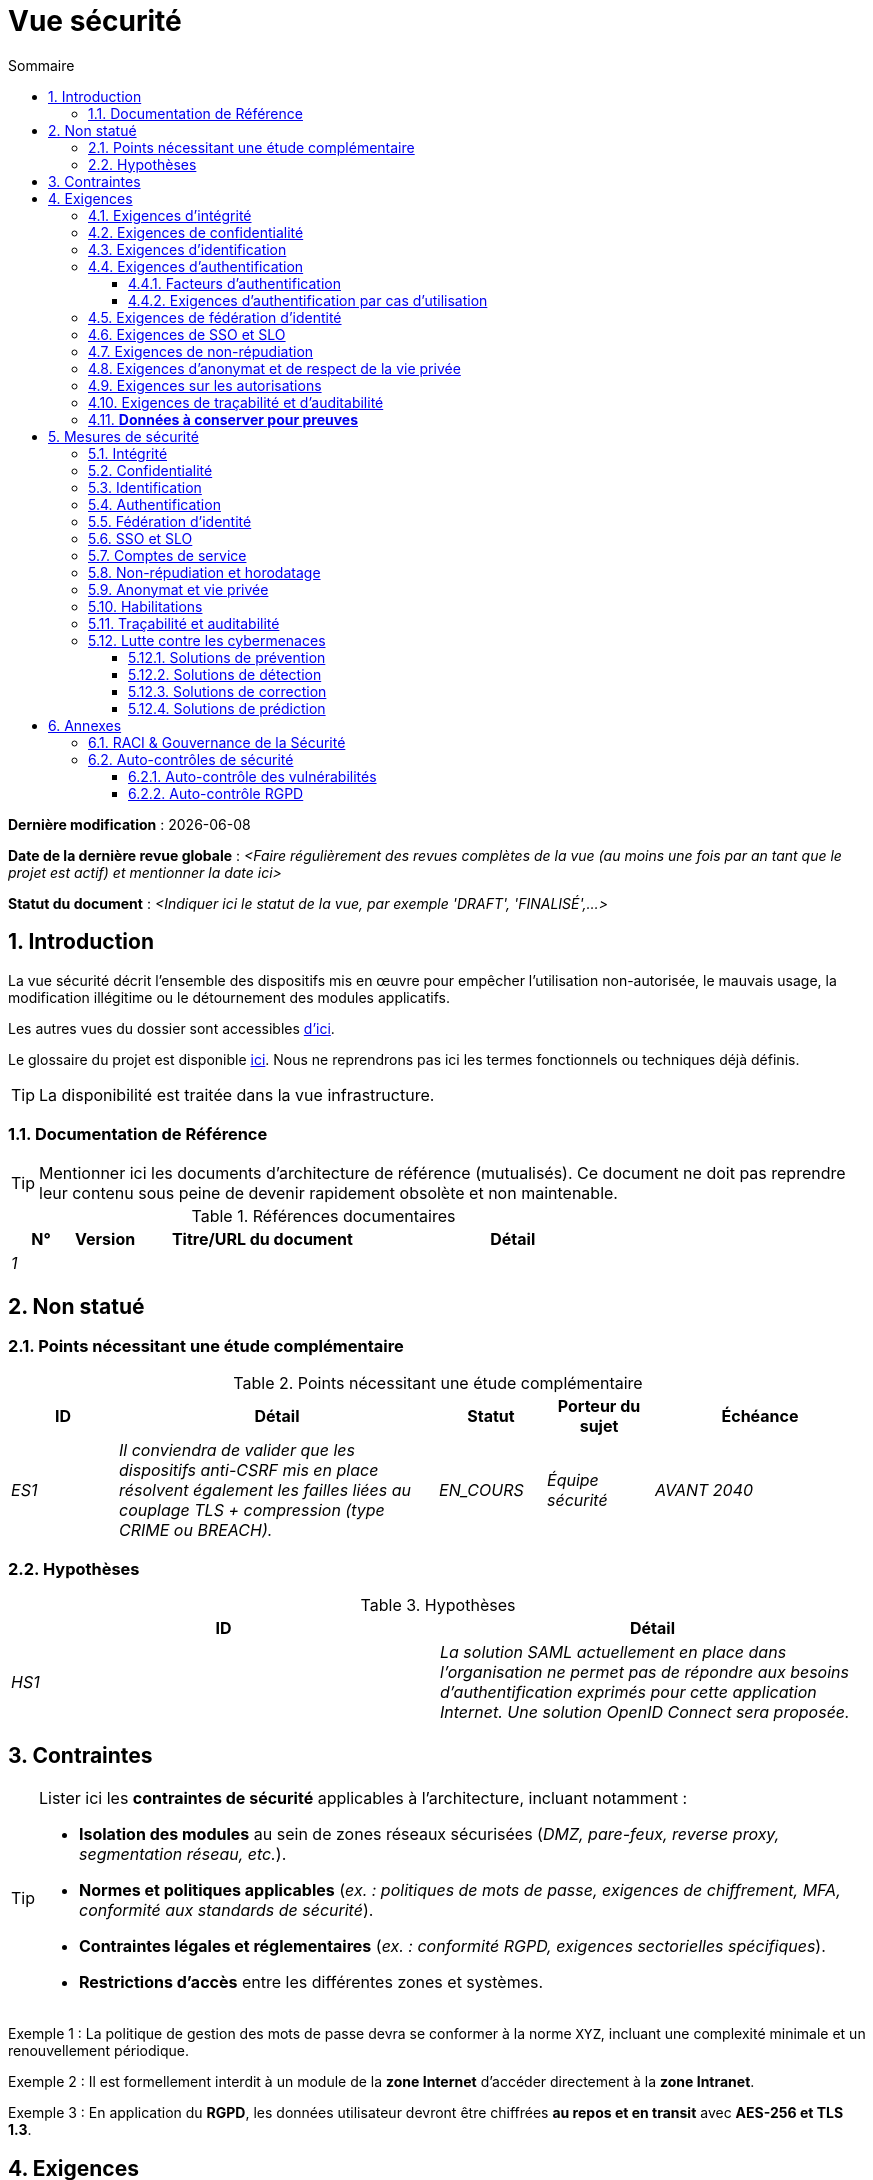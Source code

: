 # Vue sécurité
:sectnumlevels: 4
:toclevels: 4
:sectnums: 4
:toc: left
:icons: font
:toc-title: Sommaire

*Dernière modification* : {docdate} 

*Date de la dernière revue globale* : _<Faire régulièrement des revues complètes de la vue (au moins une fois par an tant que le projet est actif) et mentionner la date ici>_

*Statut du document* :  _<Indiquer ici le statut de la vue, par exemple 'DRAFT', 'FINALISÉ',...>_

//🏷{"id": "a08e807e-1e9b-4752-a5b8-372a40665c49", "labels": ["contexte"]}
## Introduction

La vue sécurité décrit l'ensemble des dispositifs mis en œuvre pour empêcher l'utilisation non-autorisée, le mauvais usage, la modification illégitime ou le détournement des modules applicatifs.

Les autres vues du dossier sont accessibles link:./README.adoc[d'ici].

Le glossaire du projet est disponible link:glossaire.adoc[ici]. Nous ne reprendrons pas ici les termes fonctionnels ou techniques déjà définis.

[TIP]
La disponibilité est traitée dans la vue infrastructure.

//🏷{"id": "cd8c64f1-d216-4b24-946c-175455e824a7", "labels": ["contexte","references"]}
### Documentation de Référence

[TIP]
====
Mentionner ici les documents d'architecture de référence (mutualisés). Ce document ne doit pas reprendre leur contenu sous peine de devenir rapidement obsolète et non maintenable.
====

[PRE-FILLED]
====
.Références documentaires
[cols="1e,1e,4e,4e"]
|===
|N°|Version|Titre/URL du document| Détail

|1
|
|
|
|
|===
====

//🏷{"id": "ea245600-dbd6-4f56-a58c-8c77556643ad", "labels": ["contexte","incertitude"]}
## Non statué

//🏷{"id": "a058d388-72e1-4136-8659-7a9db1c1a340", "labels": []}
### Points nécessitant une étude complémentaire

.Points nécessitant une étude complémentaire
[cols="1e,3e,1e,1e,2e"]
|====
|ID|Détail|Statut|Porteur du sujet | Échéance

|ES1
|Il conviendra de valider que les dispositifs anti-CSRF mis en place résolvent également les failles liées au couplage TLS + compression (type CRIME ou BREACH). 
|EN_COURS
|Équipe sécurité
|AVANT 2040

|====

//🏷{"id": "68a4f41c-1139-4cdd-bb9e-e15667f47fd9", "labels": []}
### Hypothèses

.Hypothèses
[cols="e,e"]
|====
|ID|Détail

|HS1
|La solution SAML actuellement en place dans l’organisation ne permet pas de répondre aux besoins d’authentification exprimés pour cette application Internet. Une solution OpenID Connect sera proposée. 
|====

//🏷{"id": "53ae9c06-1846-4dd2-ab55-f4a784c6a676", "labels": ["niveau_detail::général", "contrainte"]}
## Contraintes

[TIP]
====
Lister ici les **contraintes de sécurité** applicables à l'architecture, incluant notamment :

- **Isolation des modules** au sein de zones réseaux sécurisées (_DMZ, pare-feux, reverse proxy, segmentation réseau, etc._).
- **Normes et politiques applicables** (_ex. : politiques de mots de passe, exigences de chiffrement, MFA, conformité aux standards de sécurité_).
- **Contraintes légales et réglementaires** (_ex. : conformité RGPD, exigences sectorielles spécifiques_).
- **Restrictions d'accès** entre les différentes zones et systèmes.

====
====
Exemple 1 : La politique de gestion des mots de passe devra se conformer à la norme `XYZ`, incluant une complexité minimale et un renouvellement périodique.
====
====
Exemple 2 : Il est formellement interdit à un module de la **zone Internet** d'accéder directement à la **zone Intranet**.
====
====
Exemple 3 : En application du **RGPD**, les données utilisateur devront être chiffrées **au repos et en transit** avec **AES-256 et TLS 1.3**.
====

//🏷{"id": "4882e5b9-c250-4079-8b24-04996016606d", "labels": ["niveau_detail::général", "exigence"]}
## Exigences

[TIP]
====
Présenter ici les **exigences**, *pas les dispositifs y répondant*. Ceux-ci seront détaillés au chapitre 3.

Pour les projets particulièrement sensibles, prévoir un **dossier d’analyse de risque**. Pour cela, utiliser par exemple la méthode https://www.ssi.gouv.fr/guide/la-methode-ebios-risk-manager-le-guide/[EBIOS Risk Manager] (_Expression des Besoins et Identification des Objectifs de Sécurité_).
====

//🏷{"id": "323d4c77-810a-4015-bc1a-11da07e24f3b", "labels": []}
### Exigences d'intégrité

[TIP]
====
L’intégrité concerne la **justesse, la durabilité et le niveau de confiance** des données de l’application.

Garantir l’intégrité des données signifie s’assurer qu’elles **ne peuvent être altérées ou supprimées** de manière involontaire (_ex. : crash disque, corruption logicielle, bug applicatif_) ou volontaire (_ex. : attaque "man-in-the-middle", élévation de privilèges, sabotage interne_).

⚠ **Ne pas multiplier inutilement les classes de données**. Une unique classification pour toute l’application est souvent suffisante.
====

.Niveau d'intégrité exigé par classe de données (exemple)
[cols='2e,1e,1e,1e,1e']
|====
|Classe de données |Non intègre [small]#(Les erreurs d'intégrité sont tolérées)# |Détectable [small]#(Les erreurs sont identifiées rapidement)# |Maîtrisé [small]#(Les erreurs sont corrigées)# |Intègre [small]#(Aucune altération n’est tolérée)#

|**Données de la base métier** | | | | X
|**Données archivées** | | X | |
|**Données statistiques agrégées** | | | X |
|**Silo NoSQL des données Big Data (avant consolidation)** | X | | |
|**Code source de l’application** | | | | X
|**Documents officiels générés (ex. : avis d’imposition PDF)** | | | | X
|====

[TIP]
====
Exemples de dispositifs associés selon le niveau d’intégrité requis :

- **Détectable** → Logs d’accès et vérification des empreintes numériques (hashes).
- **Maîtrisé** → Rétention des versions, auditabilité, correction automatique des erreurs détectées.
- **Intègre** → Chiffrement, signatures numériques, réplication synchrone, stockage immuable (WORM).
====

//🏷{"id": "acfa846e-0ed7-4f41-a593-f4ee29e94efd", "labels": []}
### Exigences de confidentialité

[TIP]
====
La confidentialité est la garantie que l’information **n’est accessible qu’aux personnes autorisées** (définition ISO 27018).

**Bonnes pratiques** :  

- Ne pas multiplier inutilement les classes de données. Une seule classification peut suffire pour l’ensemble de l’application.
- S’assurer que les niveaux de confidentialité sont **cohérents avec les exigences légales et contractuelles**.
====

.Niveau de confidentialité exigé par classe de données
[cols="e,e,e,e,e"]
|====
|Classe de données |Public [small]#(Donnée accessible à tous sans restriction)# |Limité [small]#(Accessible uniquement aux personnes habilitées)# |Réservé [small]#(Restreint au personnel interne autorisé)# |Privé [small]#(Accès strictement individuel)#

|**Contenu éditorial**  
| X | | | 

|**Données de profil utilisateur**  
| | X | | 

|**Historique du compte**  
| | | X | 

|**Logs techniques des activités**  
| | | X | 

|**Données RH (ex. : aides sociales aux employés)**  
| | | | X
|====

[TIP]
====
**Exemples d’applications des niveaux de confidentialité** :

- **Public** → Pages web accessibles sans connexion.
- **Limité** → Informations réservées aux utilisateurs authentifiés (ex : tableau de bord d’un SaaS).
- **Réservé** → Données internes sensibles (ex : logs système non accessibles aux clients).
- **Privé** → Données personnelles visibles uniquement par l’utilisateur concerné (ex : fiche de paie).
====

//🏷{"id": "94c138c1-3e8b-4eaf-8926-b5b9bfa6a86b", "labels": []}
### Exigences d'identification

[TIP]
====
L’identification permet d'**attribuer un identifiant unique** à chaque utilisateur, afin de le différencier des autres.  

**Attention :**  L’identification **ne garantit pas** que l’utilisateur est bien celui qu’il prétend être. C’est le rôle de l’authentification (exemple : mot de passe, MFA…).
====

.Exigences d'identification
[cols="1e,3e"]
|====
|Exigence |Description

|**Identifiant unique**  
| Chaque utilisateur doit avoir un identifiant **unique et non partageable**. Une adresse e-mail personnelle est un bon identifiant.

|**Validation de l'identité**  
| L'existence de l'identité d'un internaute doit être vérifiée avant tout appel de service.

|**Pérennité de l’identifiant**  
| Un identifiant ne doit **jamais être supprimé, modifié ou réutilisé**, même après la suppression d’un compte utilisateur.
|====

[TIP]
====
**Bonnes pratiques** :  

- **Privilégier des identifiants stables et uniques** (e-mail, numéro de client, UUID…).
- **Éviter les identifiants réattribuables** (exemple : ID numérique incrémental risquant d’être réutilisé après suppression d’un compte).
- **S'assurer que l'identifiant est cohérent dans tous les systèmes** où il est utilisé.
====

//🏷{"id": "9d0646cd-3e3f-4878-96de-f215c9f20bdc", "labels": []}
### Exigences d'authentification

[TIP]
====
L’authentification vérifie qu’un utilisateur est bien celui qu’il prétend être, en validant son identité à l’aide d’un ou plusieurs facteurs de preuve.

⚠ **À ne pas confondre avec l’identification**, qui ne fait que distinguer un utilisateur d’un autre sans valider son identité.

**Cas particuliers :** 

- Les **comptes techniques** (ex: batchs, applications, API) nécessitent également une authentification (ex: comptes de service avec certificats ou clés SSH).
- Les **comptes à privilèges** (ex: `root` sur les serveurs, compte administrateur applicatif...). Ils peuvent être humains ou techniques mais peuvent lire/écrire/supprimer beaucoup de données ou réaliser des opérations irréversibles (blast radius large).
- L’**authentification initiale** (lors de l'inscription) est souvent plus stricte que les authentifications ultérieures.
- Une **authentification fédérée** permet de déléguer l’authentification à un fournisseur d’identité (SSO, OAuth2, SAML, etc.), voir la section suivante.

====

//🏷{"id": "500d6ef3-3b9b-4820-9178-39127920a247", "labels": ["niveau::avancé", "niveau_detail::détaillé"]}
#### Facteurs d’authentification
L’authentification peut être basée sur **un seul facteur** ou être **multi-facteurs (MFA)** pour plus de sécurité.  
Les principaux types de facteurs sont :

* **Ce que l'on *connaît*** → Mot de passe, phrase secrète, PIN, donnée métier.
* **Ce que l'on *est*** → Biométrie (empreinte digitale, reconnaissance faciale, ADN, signature…).
* **Ce que l'on *possède*** → Clé privée, token OTP (TOTP, FIDO2, carte à puce), e-mail de validation.

//🏷{"id": "58bf95ee-2fc4-4972-ac2b-7e2f775a4eb9", "labels": ["niveau_detail::détaillé"]}
#### Exigences d'authentification par cas d'utilisation
Le tableau ci-dessous indique les **facteurs d’authentification requis** selon le contexte d’utilisation :  

[cols="e,e,e,e,e,e,e"]
|====
|Cas d’authentification  
|Mot de passe respectant la politique de sécurité  
|Clé publique SSH connue  
|OTP par Token  
|Biométrie  
|Connaissance de données métier  
|E-mail avec lien de vérification  

|Utilisateur déjà inscrit  
|X|||||  

|Création d’un compte  
|||||XX|X  

|Modification du mot de passe  
|X|||||X  

|Accès aux journaux sécurisés  
||X||||  

|Ajout d’un bénéficiaire de virement  
|X||X|||  

|Connexion à l’application mobile Y  
||||X|||  
|====

[TIP]
====
**Bonnes pratiques** :  

- **Éviter l’authentification unique par mot de passe** → privilégier au minimum un second facteur (OTP, biométrie…).  
- **Utiliser des normes éprouvées** → FIDO2, WebAuthn, TOTP, SAML, OpenID Connect.  
- **Sécuriser les comptes de service** → éviter les mots de passe statiques et privilégier les clés SSH, certificats ou tokens JWT.  
- **Gérer la révocation et le renouvellement** → prévoir des mécanismes pour régénérer un facteur perdu ou compromis.  
====

//🏷{"id": "f552f1e6-9aea-4866-8da1-e7ed676fd228", "labels": ["niveau::avancé", "niveau::avancé", "niveau_detail::détaillé"]}
### Exigences de fédération d’identité

[TIP]
====
La fédération d’identité permet à un utilisateur de **réutiliser son identité** (credentials) gérée par un **Identity Provider (IdP)** pour s’authentifier sur plusieurs systèmes indépendants.

Contrairement au **SSO (Single Sign-On)**, qui assure une connexion automatique sans nouvelle saisie des identifiants, la fédération **ne dispense pas** de l’authentification mais centralise la gestion des identités.

**Exemples courants :**  

- **France Connect** → Basé sur OpenID Connect, permet aux citoyens de se connecter aux services administratifs (DGFiP, CNAM…) avec un compte unique.  
- **"Se connecter avec [Google | Facebook | GitHub]”** → Implémenté via **OpenID Connect** ou **OAuth2**, permettant d’utiliser un compte tiers pour l’authentification sur une autre plateforme.

**Avantages de la fédération d’identité :**  

- **Simplifie la gestion des comptes** → Moins d’identifiants à mémoriser pour l’utilisateur.  
- **Réduit les coûts de maintenance** → Moins de réinitialisations de mot de passe et de gestion des utilisateurs.  
- **Améliore la sécurité** → Centralisation de l’authentification auprès d’un IdP de confiance, possibilité d’intégrer une authentification multi-facteurs (MFA).  
====

====
**Exemple d’application**

L’identification et l’authentification des utilisateurs seront externalisées à **Auth0**, un fournisseur d’identité (IdP) supportant **OIDC, SAML et OAuth2**.  

**Objectifs** :  

- **Centraliser la gestion des identités** et éviter la duplication des comptes utilisateurs.  
- **Réduire les coûts** de développement et d’exploitation liés à l’authentification.  
- **Améliorer la sécurité** en déléguant l’authentification à un IdP conforme aux normes de sécurité.
====

//🏷{"id": "400376ad-cc62-4ab3-8e96-5a9f9a954e49", "labels": ["niveau::avancé", "niveau::avancé"]}
### Exigences de SSO et SLO

[TIP]
====
Le **Single Sign-On (SSO)** permet à un utilisateur de s’authentifier une seule fois et d’accéder à plusieurs applications sans ressaisir ses identifiants.  
Le **Single Log-Out (SLO)** assure qu’une déconnexion depuis une application entraîne automatiquement la déconnexion de toutes les autres applications du même domaine de confiance.

**Points d’attention :**

- **Le SSO peut être complexe** à mettre en œuvre, surtout si l’infrastructure IdP (Identity Provider) n’est pas encore en place.
- **Les applications doivent être compatibles** avec le protocole choisi (SAML, OIDC, Kerberos…).
- **Le besoin métier doit être justifié** → Une application rarement utilisée ne nécessite pas forcément de SSO.
- **Risque sécurité** → Une **authentification faible** sur une application SSO met en péril tout le SI (ex. : un mot de passe faible compromet toutes les applications accessibles via SSO).

**Bonnes pratiques :**

- Définir des **périmètres de confiance** limités (ex. : SSO pour les applications internes uniquement).  
- Utiliser une **authentification forte** pour réduire les risques d’usurpation.  
- Gérer correctement les **sessions et expirations de jetons**.  
- Envisager **une authentification centralisée simple (LDAP, CAS)** si le SSO n’est pas justifié.  
====

====
**Exemple 1 : Pas de besoin de SSO**  
Le portail applicatif repose sur un framework JSR352 qui gère déjà l’authentification unique. Aucun besoin de SSO supplémentaire.
====
====
**Exemple 2 : Pas de SSO ni de SLO requis**  
L’application fonctionne de manière autonome et ne partage pas d’authentification avec d’autres services.
====
====
**Exemple 3 : SSO requis pour un environnement intranet**  

- Une fois authentifié sur l’une des applications de l’intranet, l’utilisateur ne doit **pas avoir à se reconnecter** sur les autres applications jusqu’à expiration de la session.  
- Une **déconnexion (SLO)** depuis une application doit entraîner **la déconnexion de toutes les autres applications** du domaine.  
- Le protocole choisi sera **OIDC avec un Identity Provider interne**.
====

//🏷{"id": "01404b83-f96f-4649-ace0-e5611601b830", "labels": ["niveau::avancé"]}
### Exigences de non-répudiation

[TIP]
====
La **non-répudiation** garantit qu’un utilisateur ou une organisation ne peut **nier** avoir réalisé une action donnée (signature, validation, transaction…).  
Elle repose généralement sur des mécanismes cryptographiques, notamment la **signature électronique** et l’horodatage sécurisé.

La signature numérique est reconnue légalement par **le texte n°2000-230 du 13 mars 2000 du code civil**, ainsi que par le **règlement eIDAS (UE 910/2014)** définissant plusieurs niveaux de signature :  
- **Simple** : Vérifie uniquement l’identité de l’émetteur.  
- **Avancée (AES)** : Liée de manière unique au signataire et protégée contre toute modification.  
- **Qualifiée (QES)** : Conforme aux normes les plus strictes, avec certificat qualifié et dispositif sécurisé.

**Cas d’usage typiques :**  

- Signature des **contrats et engagements légaux**.  
- Validation des **transactions financières sensibles**.  
- Soumission de **documents officiels** (déclarations fiscales, actes notariés…).
====

**Besoins de non-répudiation par cas d'usage**
[cols="e,e,e,e"]
|===
|Action ou document signé|Niveau de signature exigé|Origine du certificat client|Origine du certificat serveur

|Déclaration d’impôt sur le revenu (données X, Y et Z)
|Signature eIDAS qualifiée 
|PKI de l’administration fiscale
|Autorité de certification Verisign

|Contrat d’embauche électronique
|Signature eIDAS avancée
|PKI interne de l’entreprise
|PKI externe certifiée eIDAS

|Validation d’un paiement électronique
|Signature eIDAS avancée
|Certificat bancaire du client
|PKI du fournisseur de paiement (ex. : Visa, Mastercard)
|===

//🏷{"id": "958fcccc-60cb-4158-940f-279cd1d12c9b", "labels": []}
### Exigences d'anonymat et de respect de la vie privée

[TIP]
Lister les contraintes d’anonymat et de vie privée légale (exigée par le RGPD). Voir [3].

====
Exemple 1  : Aucune consolidation de donnée ne pourra être faite entre les données du domaine PERSONNE et du domaine SANTE.
====
====
Exemple 2  : Par soucis de confidentialité en cas d’intrusion informatique, certaines données des personnes seront expurgées avant réplication vers la zone publique : le taux de cholestérol et le poids.
====
====
Exemple 3 : aucune donnée raciale, politique, syndicales, religieuse ou d’orientation sexuelle ne pourra être stockée sous quelque forme que ce soit dans le SI.
====
====
Exemple 4 : Les données OpenData issues du domaine « logement » ne contiendront que des données consolidées de niveau commune, pas plus précise.
====
====
Exemple 5 : En application de la directive européenne « paquet telecom », un bandeau devra informer l’usager de la présence de cookies.
====
====
Exemple 6 : En application du RGPD, un consentement explicite des utilisateurs dans la conservation de leurs données personnelles de santé sera proposé.
====

//🏷{"id": "fcad5990-c241-4c88-b2c5-646602f8935a", "labels": ["niveau::intermédaire"]}
### Exigences sur les autorisations

[TIP]
====
Une autorisation ("droit d'accès" ou "habilitation") permet de **contrôler l’accès** à une fonction applicative spécifique (également appelée **droit**, **privilège** ou **permission**) pour un utilisateur ou un groupe d’utilisateurs.

**Exemples de fonctions applicatives :**

- "Effectuer un virement interbancaire"
- "Consulter l’historique de son compte"
- "Supprimer un utilisateur"

⚠ Il est recommandé de **ne pas multiplier excessivement** les fonctions et les rôles afin d’éviter une explosion combinatoire et des coûts de gestion élevés.

**Bonnes pratiques pour simplifier la gestion des autorisations :**

- **Regrouper** les utilisateurs dans des **groupes** (ex: `G_chef_service`).
- **Associer** une liste de **fonctions** à un **rôle** (ex: `R_Administrateur`, `R_banquier_niv1`, `R_chef_service`).
- **Attribuer** les rôles aux **utilisateurs ou groupes** pour une meilleure factorisation.

**Modèle classique de gestion des autorisations :**  

image::diagrammes/roles.svg[Gestion classique des rôles]

**Pseudo-utilisateurs et rôles prédéfinis** :
Penser à spécifier les utilisateurs génériques tels que :

- **`@anonyme`** : utilisateurs non connectés.
- **`@connecte`** : utilisateurs authentifiés.

**Délégation d’autorisation (OAuth2, etc.) :**

Si l’application **délègue ou consomme** des autorisations via un **système externe (OAuth2, OpenID Connect, etc.)**, il est nécessaire de préciser :

- **L’application est-elle fournisseur ou consommatrice d’autorisations ?**
- **Quels types d’autorisations sont concernées ?**
====

====
Exemple 1 : Les utilisateurs **non connectés** auront **accès à tous les privilèges en lecture seule uniquement**.
====

====
Exemple 2 : L’application utilisera **une gestion des autorisations matricielle** basée sur une association **[rôles] → [groupes ou utilisateurs]**.  
Le détail des autorisations sera documenté dans les **SFD (Spécifications Fonctionnelles Détaillées)**.
====

**Exemple de matrice de rôles :**  
[cols="e,e,e,e"]
|===
| _Groupe ou utilisateur_ | _Rôle_ `suppression` | _Rôle_ `administration` | _Rôle_ `consultation données de base`

| Groupe `g_usagers`
|
|
| X

| Groupe `@anonyme`
|
|
|

| Groupe `g_admin`
| X
| X
| X

| Utilisateur `xyz`
| X
|
| X
|===

//🏷{"id": "e72e5ea5-5711-4665-8a91-76c63cbca2bc", "labels": ["niveau::intermédaire"]}
### Exigences de traçabilité et d'auditabilité

[TIP]
====
Lister ici les besoins en **traçabilité et auditabilité** pour détecter et analyser :

* **Un usage abusif** des applications Back Office par des employés.
* **Des intrusions informatiques** ou tentatives de compromission.
* **Des modifications de données** nécessitant un suivi détaillé.

⚠ **Les traces sont des données nominatives et sensibles**. Elles doivent être protégées avec des **mécanismes de confidentialité** appropriés pour éviter tout abus.

**Différenciation des types de traces :**

- **Traces métier** : elles reflètent des actions de gestion complètes.  
  *Exemple* : `L’agent X a consulté le dossier de Mme Y le 2024-02-23 à 10:30`.  

- **Journaux applicatifs** : ils fournissent un niveau technique d’information.  
  *Exemple* : `[INFO] 2024-02-23 11:14 [Agent X] Appel du service "consulterDossier"`.

**Bonnes pratiques :**

- Pour les **données sensibles**, prévoir **une traçabilité à deux niveaux** (tracer aussi l’accès aux traces) pour limiter les abus hiérarchiques.  
- La **traçabilité des référentiels** (ex: base des personnes) doit inclure **une historisation complète**.  
- Concevoir un **MCD** (Modèle Conceptuel de Données) permettant de conserver **chaque modification** avec sa date de modification et sa date d’effet.  
====

====
**Exemple 1** : Pour le module X, **toute action métier** (consultation et mise à jour) devra générer une trace métier contenant _a minima_ :

- L'identité de l’agent.
- La date et l'heure.
- En cas de modification : **ancienne et nouvelle valeur**.
====

====
**Exemple 2** : Toute **intrusion dans le SI** devra être détectée dans la mesure du possible et remontée aux équipes de sécurité.
====

====
**Exemple 3** : Il doit être possible de **reconstituer l’historique** complet d’un dossier patient à **n’importe quelle date**.
====

=== **Données à conserver pour preuves**  
[cols="e,e,e"]
|===
| Donnée | Objectif | Durée de rétention

| Log complet (IP, heure GMT, détail) des commandes passées sur le site
| Prouver que la commande a bien été passée
| 1 an 

| Date et contenu du mail de confirmation
| Prouver que le mail de confirmation a bien été envoyé 
| 2 ans

| Contrat d’assurance signé et numérisé en PDF
| Prouver que le contrat a bien été signé
| 5 ans

| Avis d’imposition primitif avec signature numérique
| Conserver le montant et la validation de l’impôt
| 5 ans
|===

//🏷{"id": "d1f16239-18f7-4a4a-875e-34a587eb88b4", "labels": ["solution"]}
## Mesures de sécurité

//🏷{"id": "e60500e8-b4a3-471c-941c-8fd8c02c4da9", "labels": [], "link_to": ["323d4c77-810a-4015-bc1a-11da07e24f3b"]}
### Intégrité

.Mesures pour assurer le niveau d'intégrité demandé
[cols="e,e,e"]
|===
| Classe de données | Niveau exigé | Mesures

| Données de la base métier
| Intègre
a|
* Utilisation du SGBDR **PostgreSQL** avec un niveau d’isolation transactionnelle **SERIALIZABLE**.
* Les entités seront référencées uniquement par des **ID techniques** issues de séquences PostgreSQL.
* Activation de la **journaling WAL** pour assurer la reprise en cas de crash.
* Vérification d'intégrité périodique avec `pg_checksums`.

| Données archivées
| Détecté
| Génération de checksums **SHA-256** des backups et validation lors des restaurations.

| Données calculées D1
| Maîtrisé
| Stockage d’un checksum **SHA1**, relance automatique du calcul par batch en cas de divergence dans un délai de **24h**.

| Silo NoSQL des données Big Data avant consolidation
| Non intègre
| Pas de mesure particulière, **pas de backup**, ces données sont temporaires et recalculables.

| Sources de l'application
| Intègre
a|
* Utilisation du **SCM Git** avec contrôle d’intégrité natif (hash SHA-1/SHA-256).
* Vérification des commits avec **GPG signing**.
* Stratégie de merge stricte (fast-forward only).

| Avis d’imposition PDF
| Intègre
a|
* **Signature numérique** du montant net, de la date et du nom via **PKCS#7 (RSA, SHA-256)**.
* **Horodatage qualifié** intégré à la signature (PAdES).
* Inclusion de la signature hexadécimale en **pied de page** du PDF pour vérification ultérieure.
|===

//🏷{"id": "a64b5e5d-e4d4-4ed2-b425-19cd542fa58e", "labels": [], "link_to": ["acfa846e-0ed7-4f41-a593-f4ee29e94efd"]}
### Confidentialité

.Mesures pour assurer le niveau de confidentialité demandé
[cols="e,e,e"]
|===
| _Classe de données_ | _Niveau exigé_ | _Mesures_

| Contenu éditorial
| Public
| Échanges sécurisés via **HTTPS** (TLS 1.2+), **pas d’authentification requise**.

| Profil du compte du site Web
| Limité
a|
* L’accès à ce contenu nécessite une **authentification réussie** par login/mot de passe.
* **Hash sécurisé des mots de passe** avec **Argon2id**.
* Utilisation de **JWT** pour les sessions avec expiration contrôlée.

| Historique du compte
| Réservé
a|
* L’accès est **réservé aux exploitants habilités**.
* Consultation uniquement via **requêtes PL/SQL sécurisées** exécutées avec un rôle limité en base de données.
* Activation du **Data Masking** pour les informations sensibles.

| Logs des activités de l’internaute
| Réservé
a|
* **Accès restreint** aux exploitants habilités via **SSH** et authentification forte (clé SSH + MFA).
* Rotation automatique des logs avec **logrotate**.
* Protection contre l’injection de logs (`log forging`).

| Données RH aides sociales aux employés
| Privé
a|
* **Chiffrement AES-256** en base sous forme de **BLOB**.
* Déchiffrement **côté client uniquement** via la librairie `forge.js` (JavaScript).
* Mot de passe complémentaire **non stocké côté serveur**, la perte du mot de passe rend les données irrécupérables.
* Les données modifiées sur le client sont **chiffrées avant envoi** et enregistrées dans le BLOB via le service REST X.
|===


[TIP]
====
⚠ **Confidentialité des données dérivées** :  

✔ **Chiffrement des backups** :  

- Utilisation de **Restic, Borg, Kopia** avec **chiffrement AES-GCM** et stockage sécurisé.  
- **Activation de S3 Object Lock (Compliance mode)** pour bloquer toute suppression accidentelle ou malveillante.

✔ **Chiffrement des données clientes pour les applications lourdes** :  

- **Chiffrement matériel** avec **SED (Self-Encrypting Drive)**.  
- **Chiffrement logiciel de partition** avec **LUKS (dm-crypt)** ou **BitLocker**.  
- **Chiffrement au niveau fichier** avec **dm-crypt**, **encfs** ou **Cryptomator**.
====

//🏷{"id": "3779a946-fc73-455b-8bab-3d5398ce0311", "labels": [], "link_to": ["94c138c1-3e8b-4eaf-8926-b5b9bfa6a86b"]}
### Identification

[TIP]
====
Décrire ici le mode d’identification des utilisateurs et des systèmes (batchs, API, services externes).  
Préciser les attributs d’identification et les mécanismes garantissant l’unicité et la persistance des identifiants.
====

====
Exemple 1 : L’identifiant des usagers sera l’attribut `uid` des DN `cn=XXX,ou=service1,dc=entreprise,dc=com` dans l’annuaire LDAP central.  
Un filtre sera également appliqué pour restreindre l'accès aux membres du groupe `ou=monapplication,dc=entreprise,dc=com`.
====
====
Exemple 2 : Pour éviter la réutilisation des identifiants de comptes supprimés, une table d’historique `historique_uid` sera ajoutée à la base de données et systématiquement interrogée avant toute création de nouveau compte.
====
====
Exemple 3 : Les comptes de service seront identifiés via une clé API unique stockée dans un **Vault sécurisé** et soumise à une rotation automatique tous les 6 mois.
====

//🏷{"id": "ac587042-7060-44cf-96aa-93fddadc15f5", "labels": [], "link_to": ["9d0646cd-3e3f-4878-96de-f215c9f20bdc"]}
### Authentification

[TIP]
====
Décrire ici les mécanismes d’authentification mis en place, y compris :  
- Le mode de stockage et de vérification des mots de passe.  
- Les éventuels facteurs d’authentification supplémentaires.  
- La gestion du cycle de vie des identifiants (création, mise à jour, suppression).  
====

**Authentification par mot de passe :**

====
Exemple 1 : L’authentification des internautes inscrits se fera par **login/mot de passe**, en respectant la politique de mot de passe `P`.  
Les mots de passe seront hachés et stockés sous forme de digest **bcrypt avec un facteur de coût de 12**.
====
====
Exemple 2 : Les administrateurs internes utiliseront un **SSO basé sur Kerberos** avec délégation via un fournisseur d’identité OAuth2/OpenID Connect.
====
====
Exemple 3 : Pour permettre la récupération de compte, les utilisateurs pourront réinitialiser leur mot de passe via **un lien temporaire envoyé par e-mail** (valable 10 minutes).
====

**Authentification forte (2FA/MFA) :**

====
Exemple 4 : Lors de l’ajout d’un nouveau bénéficiaire de virement dans l’espace internet, l’utilisateur devra fournir :  
  - Son mot de passe habituel.  
  - Un **OTP** généré via une application TOTP (Google Authenticator, FreeOTP…).  
====
====
Exemple 5 : L'accès aux API REST critiques nécessitera une **authentification par clé API + JWT signé**.  
Les clés API seront stockées dans un **Vault** et soumises à une rotation automatique.
====

**Sécurisation des authentifications sensibles: **
====
Exemple 6 : Toute tentative d’authentification échouée sera **journalisée et supervisée**.  
Après **5 échecs successifs**, le compte sera **verrouillé temporairement pendant 30 minutes**.
====
====
Exemple 7 : Les connexions suspectes (nouvelle adresse IP, localisation inhabituelle) nécessiteront une **vérification supplémentaire via un OTP envoyé par e-mail**.
====

//🏷{"id": "49de0015-9e27-4f60-91ca-282feec8345d", "labels": ["niveau::avancé","niveau_detail::détaillé"], "link_to": ["f552f1e6-9aea-4866-8da1-e7ed676fd228"]}
### Fédération d’identité

[TIP]
====
Les solutions les plus courantes sont actuellement :

- **OpenID Connect (OIDC)** : protocole moderne basé sur OAuth2, adapté aux applications Web et mobiles.
- **SAML** : utilisé principalement pour le SSO en entreprise (ADFS, Shibboleth, Okta…).
- **OAuth 2.0** : uniquement pour **l’autorisation**, pas l’authentification (pseudo-authentification possible via un IdP complémentaire).

Pour les applications Web, préciser les **contraintes navigateur** (gestion des cookies, SameSite policy…).
====

====
Exemple  : L’IHM grand public permettra une identification et authentification via **France Connect** (basé sur OpenID Connect).  
Les utilisateurs pourront s’identifier en réutilisant leur compte **DGFiP, CNAM, etc.**  
====

//🏷{"id": "1c4774ab-e6fc-46a4-bb89-97e318a8dd8f", "labels": ["niveau::avancé", "niveau::avancé"],"link_to:":["400376ad-cc62-4ab3-8e96-5a9f9a954e49"]}
### SSO et SLO

[TIP]
====
Décrire ici la technologie choisie et son intégration dans l’architecture.  
Quelques solutions courantes : 

- **CAS** (Central Authentication Service)  
- **Keycloak**  
- **OpenAM**  
- **LemonLDAP::NG**  

Préciser les contraintes spécifiques aux applications Web, notamment la gestion des **cookies**, du **token session**, et les implications de **SameSite / CORS**.
====

====
Exemple 1 : L’IHM X intégrera un client **CAS spring-security** pour le SSO.  
Le serveur CAS utilisé sera **YYY** et le **realm d’authentification** utilisé sera basé sur l’**Active Directory (AD) Y**.
====
====
Exemple 2 : Comme toutes les applications du **portail métier**, l’IHM X devra implémenter le **Single Logout (SLO)** en **gérant les callbacks de déconnexion** du serveur CAS.
====
====
Exemple 3 : Le SSO sera mis en œuvre via **Keycloak** en tant que fournisseur d’identité, avec une délégation vers l’AD via **LDAP**.
====

//🏷{"id": "8e35ee35-b5bc-433b-8389-f07e62a05339", "labels": ["niveau_detail::détaillé"]}
### Comptes de service

[TIP]
====
Les **comptes de service** sont utilisés pour authentifier une application ou un batch lorsqu’ils accèdent à un service d’infrastructure (base de données, API…).

**Bonnes pratiques :**

- **Stockage sécurisé** des credentials (éviter le stockage en clair dans la configuration).
- **Rotation automatique** des secrets si possible (HashiCorp Vault, AWS Secrets Manager…).
- **Permissions minimales** (Principe du Moindre Privilège).
====

.Comptes de service
[cols='1,2,2']
|====
|Compte | Ressource requérant authentification | Mode de stockage des credentials

|`jdbc_app` | Base de données PostgreSQL et SQL Server | **Stockage comme secret Kubernetes** (monté en volume uniquement sur les pods concernés)
|`api_backend` | API REST X | **Authentification via JWT signé et stocké dans un coffre-fort numérique sécurisé**
|`ci_cd_runner` | Serveur CI/CD | **Stockage en HashiCorp Vault avec rotation automatique des secrets**
|====

//🏷{"id": "9f09dacf-d151-45af-a5f6-209823e7a401", "labels": ["niveau::avancé"],"link_to":["01404b83-f96f-4649-ace0-e5611601b830"]}
### Non-répudiation et horodatage

====
Exemple : La déclaration d’impôt sera signée par le certificat client de l’usager (*X.509*, *RSA*, *SHA-256*) qui lui a été fourni par l'organisation X.
====

[TIP]
====
L'**horodatage cryptographique** ne répond pas à un besoin isolé mais est souvent utilisé en **complément d'une signature électronique** pour garantir la non-répudiation.  
L’horodatage permet de prévenir toute **altération de date** (*antidatage ou postdatage*).  
Il repose sur des **jetons d’horodatage qualifiés** (*RFC 3161, eIDAS*), délivrés par un **Prestataire de Service de Confiance (TSA – Timestamping Authority)**.

====

====
Exemple : Les signatures électroniques seront **horodatées** avec un **jeton d’horodatage qualifié eIDAS**, délivré par le **prestataire de service de confiance XYZ**.
====

//🏷{"id": "72efb92f-13f8-48e5-aed1-b57c4eab56fc", "labels": [],"link_to":["958fcccc-60cb-4158-940f-279cd1d12c9b"]}
### Anonymat et vie privée

====
Exemple 1 : Un **audit interne annuel** sera mené sur :

- Le **contenu des bases de données**.
- Les **extractions de données** à destination des partenaires externes.
====
====
Exemple 2 : Les données exposées publiquement seront **exportées partiellement** via :  
`COPY (SELECT <colonnes_autorisées> FROM table) TO <fichier>`  
Les **colonnes sensibles seront exclues** de la réplication vers la zone publique.
====

====
Exemple 3 : Un **bandeau de consentement aux cookies** sera mis en place sur toutes les pages de l’application **Angular** via le module `angular-cookie-law`.
====

//🏷{"id": "e6d0ad26-40b7-412e-b861-1f8e6e2299ca", "labels": ["niveau::intermédaire"],"link_to":["fcad5990-c241-4c88-b2c5-646602f8935a"]}
### Habilitations

====
Exemple 1 : La gestion des **autorisations** sera intégrée **applicativement** et stockée dans la **base PostgreSQL**.  
Les tables dédiées aux autorisations seront détaillées dans le **dossier de spécification**.
====
====
Exemple 2 : L’accès aux **carnets d’adresses** sera contrôlé via **OAuth2**.  
L’API utilisée sera **Google OAuth2 en Java**.
====

//🏷{"id": "3819b8cc-d9c4-4d29-9ca1-adae300a79e2", "labels": ["niveau::intermédaire"],"link_to":["e72e5ea5-5711-4665-8a91-76c63cbca2bc"]}
### Traçabilité et auditabilité

====
Exemple 1 : À la fin de chaque **action métier**, l’application **ReactJS** effectuera un **appel asynchrone** à un service REST dédié à la **traçabilité des actions**.  
Ce service enregistrera les **traces métier** dans une **base Elasticsearch** pour consultation via **Kibana**.
====
====
Exemple 2 : Un système de **détection d'intrusion (IDS)** hybride (*réseau + hôte*), basé sur **Wazuh**, sera **déployé sur l’ensemble des machines** utilisées par l’application.
====
====
Exemple 3 : Les **tables X, Y, …** seront **historisées** selon le modèle suivant : +
<diagramme de classe décrivant la conservation des versions de données>
====
====
Exemple 4 : Tous les documents **servant de preuve** seront archivés dans la **GED (Gestion Électronique de Documents)** avec des métadonnées permettant leur indexation et leur consultation rapide.
====
====
Exemple 5 : Les journaux **contenant le tag `[PREUVE]`** et issus de **tous les modules** seront :

- **Centralisés** via le système de logs **Elasticsearch**.
- **Transformés et enrichis** via **Logstash**.
- **Indexés quotidiennement** dans l’index **Elastic `preuves`** pour faciliter les recherches et la conformité.
====

//🏷{"id": "5e00eeef-1d5b-4a21-ac19-116ae376d999", "labels": ["niveau::intermédaire"]}
### Lutte contre les cybermenaces

Les cybermenaces incluent : malwares, phishing, attaques DOS/DDOS, exploitation de vulnérabilités (connues ou zero-day), ingénierie sociale, escroqueries en ligne, fuites de données sensibles, etc.

Le cadre de réponse aux menaces peut être aligné sur le **NIST Cybersecurity Framework**, qui définit 5 fonctions clés :

1. **Identifier** : Comprendre et prioriser les risques.
2. **Protéger** : Mettre en place des mécanismes de défense.
3. **Détecter** : Identifier une attaque en cours.
4. **Réagir** : Contenir et neutraliser la menace.
5. **Récupérer** : Restaurer les services après une attaque.

//🏷{"id": "d13f2885-ab5c-4543-9432-f53002c01c2c", "labels": []}
#### Solutions de prévention

Ces solutions permettent d’**anticiper** les menaces avant qu'elles ne surviennent.

* **Formations et sensibilisations** des utilisateurs et des équipes IT.
* S’assurer que les développeurs connaissent et appliquent les mesures de mitigation issues du **https://owasp.org/www-project-top-ten/[OWASP Top 10]**, les bonnes pratiques de sécurité applicative (ex. : protection contre les injections, l’authentification défaillante, les conceptions non sécurisées et autres risques critiques).  

* **Systèmes de prévention d'intrusion (IPS)** pour bloquer les acteurs jugés malicieux.
* **Revues d'autorisations régulières** pour minimiser l'exposition.
* **Durcissement des règles de sécurité** :
  - Authentification à facteurs multiples (MFA).
  - Rotation obligatoire des mots de passe.
  - Utilisation de **coffres-forts numériques** pour stocker les secrets.
* **Audits réguliers** (tests d'intrusion, audit de code) par des experts internes ou externes.
* **Solutions DLP (Data Loss Prevention)** pour surveiller et empêcher les fuites de données sensibles.
* **Blocage des vecteurs d'attaque** (ex. désactivation des ports USB).
* **Mises à jour automatiques des patches de sécurité**.

====
Exemple 1 : Sensibilisation des utilisateurs via https://cyber.gouv.fr/bonnes-pratiques-protegez-vous[les recommandations de l'ANSSI].
====

====
Exemple 2 : Mise en place de l'IPS OpenSource **CrowdSec**, basé sur le partage d'information communautaire (*crowdsourcing*).
====

//🏷{"id": "ac7dde83-27c9-4916-9020-73efaab5fcb1", "labels": []}
#### Solutions de détection

Ces solutions permettent d’**identifier** les attaques en cours.

* **Antivirus nouvelle génération** (basés sur IA et heuristiques, et non uniquement sur des signatures).
* **WAF (Web Application Firewall)** pour analyser et bloquer les attaques applicatives.
* **SIEM (Security Information and Event Management)** pour corréler et analyser les journaux issus de multiples sources.
* **IDS (Intrusion Detection System)** pour surveiller le trafic réseau et détecter les attaques.
* **SAST (Static Application Security Testing)** et **DAST (Dynamic Application Security Testing)** :
  - SAST : Analyse du **code source** pour identifier les vulnérabilités connues.
  - DAST : Analyse des **comportements en exécution**.
* **SCA (Software Composition Analysis)** : Analyse des dépendances logicielles pour détecter les **CVE (Common Vulnerabilities and Exposures)**.

====
Exemple 1 : Intégration de **OWASP Dependency-Check** dans la CI/CD pour détecter les librairies contenant des CVE.
====

//🏷{"id": "d4498522-32aa-4987-aaec-2d9cf01130da", "labels": []}
#### Solutions de correction

Ces solutions permettent de **réagir** et **corriger** après la détection d’une menace.

* **Solutions anti-malware** pour supprimer les logiciels malveillants.
* **Plans de restauration des sauvegardes** pour reprendre l’activité rapidement (**MTTR** optimisé).
* **Isolation des zones compromises** (micro-segmentation réseau, cloisonnement des applications).
* **Gestion de parc logiciel** pour **bloquer** les logiciels non autorisés.
* **Analyse forensique** pour comprendre les chemins d'attaque et identifier la source d’une compromission.
* **Procédures de réponse à incident**, en se basant sur le standard **NIST SP 800-61**.

====
Exemple 1 : Déploiement d’un **plan de secours** basé sur les recommandations du https://www.cybermalveillance.gouv.fr/tous-nos-contenus/bonnes-pratiques/cyberattaque-que-faire-guide-dirigeants[NIST SP 800-61].
====

//🏷{"id": "a69b42f5-4f4e-42bf-b4bc-c6093941600f", "labels": ["niveau::avancé"]}
#### Solutions de prédiction

Ces solutions récentes reposent sur **l’analyse comportementale** et le **Machine Learning**.

* **UEBA (User and Entity Behavior Analytics)** : Détection des comportements anormaux d’utilisateurs ou de systèmes.
* **Simulations d'attaques complexes** pour tester la résilience du SI.
* **Threat Intelligence** : Intégration de flux de renseignement sur les menaces en temps réel.

====
Exemple 1 : Surveillance des comportements suspects via **AWS GuardDuty** sur une application cloud AWS.
====

====
Exemple 2 : Utilisation de **CrowdSec Threat Intelligence** pour anticiper les tendances d’attaques.
====

//🏷{"id": "d4d0f075-dff9-4d81-aebc-bbd0cc45bb55", "labels": ["annexe"]}
## Annexes

//🏷{"id": "b2f76b28-83da-478b-bc94-f1bc29dc6084", "labels": ["niveau::intermédaire", "niveau_detail::détaillé"]}
### RACI & Gouvernance de la Sécurité

[NOTE]
====
Ce RACI permet de définir clairement les rôles et responsabilités des équipes en matière de **gestion de la sécurité informatique**.

:r: pass:quotes[[.green]#R#]
:a: pass:quotes[[.red]#A#]
:c: pass:quotes[[.blue]#C#]
:i: pass:quotes[[.orange]#I#]
:na: pass:quotes[[.grey]#N/A#]
:et: pass:quotes[[.grey]#&amp;#]

* {r} : *Responsible* (exécute l'action).
* {a} : *Accountable* (valide l'action et en est responsable devant l'organisation).
* {c} : *Consulted* (doit être consulté pour expertise).
* {i} : *Informed* (doit être informé après réalisation).

Dans un bon RACI, il ne doit **jamais** y avoir plus d'un {a} pour chaque ligne.

Example: 

.Gestion des services Cloud AWS
[cols="6,^1,^1,^1"]
|===
||Équipe Systèmes & Cloud|Équipe Sécurité SI|Équipe Réseau

.^|Création des comptes AWS
.^|{r} {et} {a}
.^|{c} {et} {i}
.^|{i}

.^|Création des stratégies IAM & SCP AWS
.^|{r}
.^|{a}
.^|{c}

.^|Gestion des logs CloudTrail et alertes CloudWatch
.^|{r}
.^|{a}
.^|{i}
|===

.Gestion des comptes applicatifs & IAM
[cols="6,^1,^1,^1"]
|===
||Équipe annuaire|Équipe projet|Équipe SOC

.^|Création des comptes SSO
.^|{r} {et} {a}
.^|{i}
.^|{i}

.^|Gestion des accès
.^|{i}
.^|{r} {et} {a}
.^|{c}

.^|Revue annuelle des accès
.^|{c} {et} {i}
.^|{i}
.^|{r} {et} {a}

|===

====

//🏷{"id": "7d8dff71-3acd-450b-bc68-d2e2efee2fbb", "labels": ["niveau::intermédaire","niveau_detail::détaillé"]}
### Auto-contrôles de sécurité

//🏷{"id": "68556bb6-b10d-4fe3-b956-ae9c5f926f4a", "labels": []}
#### Auto-contrôle des vulnérabilités

[TIP]
====
La gestion des vulnérabilités suit les standards **OWASP Top 10**, **MITRE ATT&CK** et **NIST 800-53**.

Objectif : Vérifier que les mesures de **protection, détection et correction** sont bien appliquées pour réduire les risques d'attaques (ex: ransomware, attaques supply-chain, injections...).
====

.Checklist d'auto-contrôle des vulnérabilités
[cols="e,e,3e"]
|===
|Vulnérabilité
|Prise en compte ?
|Mesures techniques entreprises

|Exposition de ports inutiles
|✅
|Configuration du firewall **iptables/nftables**. Seuls les ports 443 et 22 sont ouverts.

|Brute-force SSH
|✅
|Utilisation de **Fail2Ban** + authentification SSH par clé publique.

|Contournement des contrôles d’accès
|✅
|Utilisation de **Spring Security**, **OAuth2** et **RBAC**.

|Injection SQL / NoSQL
|✅
|Utilisation **exclusivement** de **Prepared Statements** et ORM sécurisés.

|XSS (Cross-Site Scripting)
|✅
a|
* Échappement systématique des entrées utilisateur avec **OWASP Java Encoder**.
* **CSP (Content-Security-Policy)** activé pour limiter l'exécution de scripts non autorisés.

|Fuite de secrets et API Keys
|✅
|Utilisation de **Vault** pour stocker les secrets.

|Attaques HTTPS (CRIME, BREACH, DROWN)
|✅
a|
* **Désactivation SSLv2 / SSLv3**
* Activation **HSTS (HTTP Strict Transport Security)**

|CSRF (Cross-Site Request Forgery)
|✅
|Utilisation du **double submit cookie pattern** et validation des tokens CSRF.

|Planification des mises à jour de sécurité
|✅
a|
* Mises à jour **Debian/Ubuntu** via **unattended-upgrades** chaque semaine.
* Mises à jour **PostgreSQL** appliquées dans un délai de **7 jours** après publication d'un CVE.
|===

---
//🏷{"id": "f40cd11b-8d1f-4223-944d-3cad1a1a9f15", "labels": ["juridique"]}
#### Auto-contrôle RGPD

[TIP]
====
Le RGPD impose des exigences fortes sur les données personnelles des individus. Ces points sont basés sur les recommandations de la **CNIL** et de l'**EDPB**.

A noter que le RGPD **ne concerne que les personnes physiques**, pas les entreprises.
====

.Checklist d'auto-contrôle RGPD
[cols="e,e,e"]
|===
|Exigence RGPD
|Prise en compte ?
|Mesures techniques entreprises

|Registre des traitements
|✅
|Documentation complète dans **Confluence / Notion**.

|Minimisation des données collectées
|✅
|Suppression des **numéros de CB stockés inutilement**.

|Droits des utilisateurs (accès, rectification, suppression)
|✅
|Un formulaire dédié permet d'effectuer les demandes de droit **via un workflow automatisé**.

|Protection des données sensibles
|✅
a|
* Chiffrement des backups en **AES-256**.
* Stockage des mots de passe en **bcrypt**.
|===

